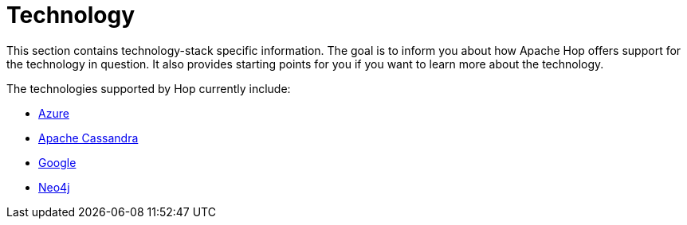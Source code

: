 [[Technology]]
////
Licensed to the Apache Software Foundation (ASF) under one
or more contributor license agreements.  See the NOTICE file
distributed with this work for additional information
regarding copyright ownership.  The ASF licenses this file
to you under the Apache License, Version 2.0 (the
"License"); you may not use this file except in compliance
with the License.  You may obtain a copy of the License at
  http://www.apache.org/licenses/LICENSE-2.0
Unless required by applicable law or agreed to in writing,
software distributed under the License is distributed on an
"AS IS" BASIS, WITHOUT WARRANTIES OR CONDITIONS OF ANY
KIND, either express or implied.  See the License for the
specific language governing permissions and limitations
under the License.
////
:description: Hop integrates with tens if not hundreds of different technologies. The Azure, Apache Cassandra, Google and Neo4j platforms are supported at various points in Hop and are covered in their own section.

= Technology

This section contains technology-stack specific information.
The goal is to inform you about how Apache Hop offers support for the technology in question.
It also provides starting points for you if you want to learn more about the technology.

The technologies supported by Hop currently include:

* xref:technology/azure/index.adoc[Azure]
* xref:technology/cassandra/index.adoc[Apache Cassandra]
* xref:technology/google/index.adoc[Google]
* xref:technology/neo4j/index.adoc[Neo4j]
